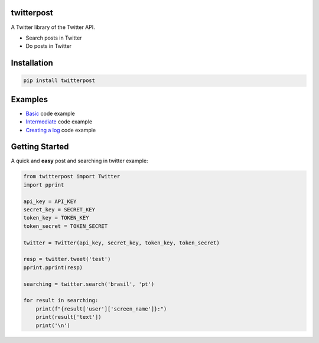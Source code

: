 twitterpost 
---------------------------

.. image:: https://img.shields.io/badge/Python-3.7%20%7C%203.8-blue.svg
    :target: https://www.python.org

.. image:: https://img.shields.io/github/license/vLeeH/twitterpost
    :target: LICENSE

A Twitter library of the Twitter API.

- Search posts in Twitter
- Do posts in Twitter 

Installation 
---------------------------

.. code:: sh

    pip install twitterpost

Examples
---------------------------

- `Basic <https://github.com/vLeeH/PostTwitter/blob/main/examples/Basic.py#>`_ code example
- `Intermediate <https://github.com/vLeeH/PostTwitter/blob/main/examples/Intermediate.py#>`_ code example
- `Creating a log <https://github.com/vLeeH/PostTwitter/blob/main/examples/Advance.py#>`_ code example

Getting Started
---------------------------

A quick and **easy** post and searching in twitter example: 

.. code:: py

    from twitterpost import Twitter
    import pprint
    
    api_key = API_KEY
    secret_key = SECRET_KEY
    token_key = TOKEN_KEY
    token_secret = TOKEN_SECRET

    twitter = Twitter(api_key, secret_key, token_key, token_secret)

    resp = twitter.tweet('test')
    pprint.pprint(resp)

    searching = twitter.search('brasil', 'pt')

    for result in searching:
        print(f"{result['user']['screen_name']}:")
        print(result['text'])
        print('\n')
        
        
        
